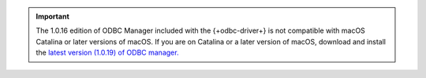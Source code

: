 .. (DOCSP-7244) This is a temporary warning that will be removed with BI-2371

.. important::

   The 1.0.16 edition of ODBC Manager included with the {+odbc-driver+} 
   is not compatible with macOS Catalina or later versions of macOS. If
   you are on Catalina or a later version of macOS, download and install the 
   `latest version (1.0.19) of ODBC manager. <http://www.odbcmanager.net/index.php>`__
